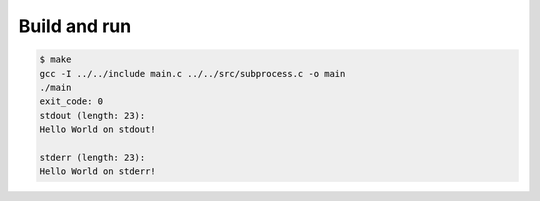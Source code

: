 Build and run
=============

.. code-block:: text

   $ make
   gcc -I ../../include main.c ../../src/subprocess.c -o main
   ./main
   exit_code: 0
   stdout (length: 23):
   Hello World on stdout!

   stderr (length: 23):
   Hello World on stderr!
